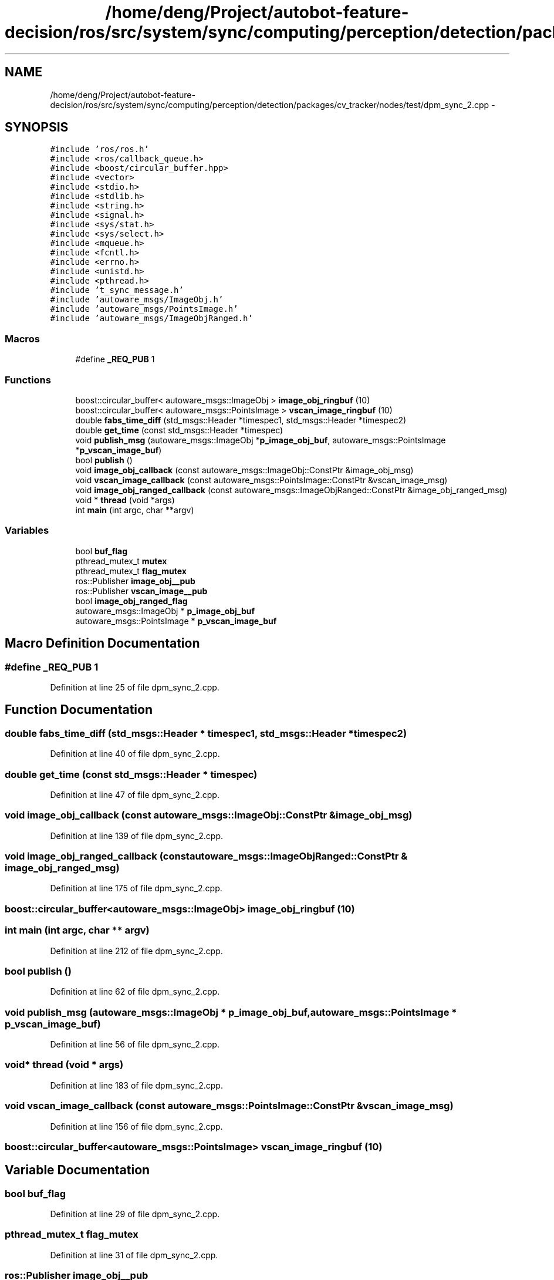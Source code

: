 .TH "/home/deng/Project/autobot-feature-decision/ros/src/system/sync/computing/perception/detection/packages/cv_tracker/nodes/test/dpm_sync_2.cpp" 3 "Fri May 22 2020" "Autoware_Doxygen" \" -*- nroff -*-
.ad l
.nh
.SH NAME
/home/deng/Project/autobot-feature-decision/ros/src/system/sync/computing/perception/detection/packages/cv_tracker/nodes/test/dpm_sync_2.cpp \- 
.SH SYNOPSIS
.br
.PP
\fC#include 'ros/ros\&.h'\fP
.br
\fC#include <ros/callback_queue\&.h>\fP
.br
\fC#include <boost/circular_buffer\&.hpp>\fP
.br
\fC#include <vector>\fP
.br
\fC#include <stdio\&.h>\fP
.br
\fC#include <stdlib\&.h>\fP
.br
\fC#include <string\&.h>\fP
.br
\fC#include <signal\&.h>\fP
.br
\fC#include <sys/stat\&.h>\fP
.br
\fC#include <sys/select\&.h>\fP
.br
\fC#include <mqueue\&.h>\fP
.br
\fC#include <fcntl\&.h>\fP
.br
\fC#include <errno\&.h>\fP
.br
\fC#include <unistd\&.h>\fP
.br
\fC#include <pthread\&.h>\fP
.br
\fC#include 't_sync_message\&.h'\fP
.br
\fC#include 'autoware_msgs/ImageObj\&.h'\fP
.br
\fC#include 'autoware_msgs/PointsImage\&.h'\fP
.br
\fC#include 'autoware_msgs/ImageObjRanged\&.h'\fP
.br

.SS "Macros"

.in +1c
.ti -1c
.RI "#define \fB_REQ_PUB\fP   1"
.br
.in -1c
.SS "Functions"

.in +1c
.ti -1c
.RI "boost::circular_buffer< autoware_msgs::ImageObj > \fBimage_obj_ringbuf\fP (10)"
.br
.ti -1c
.RI "boost::circular_buffer< autoware_msgs::PointsImage > \fBvscan_image_ringbuf\fP (10)"
.br
.ti -1c
.RI "double \fBfabs_time_diff\fP (std_msgs::Header *timespec1, std_msgs::Header *timespec2)"
.br
.ti -1c
.RI "double \fBget_time\fP (const std_msgs::Header *timespec)"
.br
.ti -1c
.RI "void \fBpublish_msg\fP (autoware_msgs::ImageObj *\fBp_image_obj_buf\fP, autoware_msgs::PointsImage *\fBp_vscan_image_buf\fP)"
.br
.ti -1c
.RI "bool \fBpublish\fP ()"
.br
.ti -1c
.RI "void \fBimage_obj_callback\fP (const autoware_msgs::ImageObj::ConstPtr &image_obj_msg)"
.br
.ti -1c
.RI "void \fBvscan_image_callback\fP (const autoware_msgs::PointsImage::ConstPtr &vscan_image_msg)"
.br
.ti -1c
.RI "void \fBimage_obj_ranged_callback\fP (const autoware_msgs::ImageObjRanged::ConstPtr &image_obj_ranged_msg)"
.br
.ti -1c
.RI "void * \fBthread\fP (void *args)"
.br
.ti -1c
.RI "int \fBmain\fP (int argc, char **argv)"
.br
.in -1c
.SS "Variables"

.in +1c
.ti -1c
.RI "bool \fBbuf_flag\fP"
.br
.ti -1c
.RI "pthread_mutex_t \fBmutex\fP"
.br
.ti -1c
.RI "pthread_mutex_t \fBflag_mutex\fP"
.br
.ti -1c
.RI "ros::Publisher \fBimage_obj__pub\fP"
.br
.ti -1c
.RI "ros::Publisher \fBvscan_image__pub\fP"
.br
.ti -1c
.RI "bool \fBimage_obj_ranged_flag\fP"
.br
.ti -1c
.RI "autoware_msgs::ImageObj * \fBp_image_obj_buf\fP"
.br
.ti -1c
.RI "autoware_msgs::PointsImage * \fBp_vscan_image_buf\fP"
.br
.in -1c
.SH "Macro Definition Documentation"
.PP 
.SS "#define _REQ_PUB   1"

.PP
Definition at line 25 of file dpm_sync_2\&.cpp\&.
.SH "Function Documentation"
.PP 
.SS "double fabs_time_diff (std_msgs::Header * timespec1, std_msgs::Header * timespec2)"

.PP
Definition at line 40 of file dpm_sync_2\&.cpp\&.
.SS "double get_time (const std_msgs::Header * timespec)"

.PP
Definition at line 47 of file dpm_sync_2\&.cpp\&.
.SS "void image_obj_callback (const autoware_msgs::ImageObj::ConstPtr & image_obj_msg)"

.PP
Definition at line 139 of file dpm_sync_2\&.cpp\&.
.SS "void image_obj_ranged_callback (const autoware_msgs::ImageObjRanged::ConstPtr & image_obj_ranged_msg)"

.PP
Definition at line 175 of file dpm_sync_2\&.cpp\&.
.SS "boost::circular_buffer<autoware_msgs::ImageObj> image_obj_ringbuf (10)"

.SS "int main (int argc, char ** argv)"

.PP
Definition at line 212 of file dpm_sync_2\&.cpp\&.
.SS "bool publish ()"

.PP
Definition at line 62 of file dpm_sync_2\&.cpp\&.
.SS "void publish_msg (autoware_msgs::ImageObj * p_image_obj_buf, autoware_msgs::PointsImage * p_vscan_image_buf)"

.PP
Definition at line 56 of file dpm_sync_2\&.cpp\&.
.SS "void* thread (void * args)"

.PP
Definition at line 183 of file dpm_sync_2\&.cpp\&.
.SS "void vscan_image_callback (const autoware_msgs::PointsImage::ConstPtr & vscan_image_msg)"

.PP
Definition at line 156 of file dpm_sync_2\&.cpp\&.
.SS "boost::circular_buffer<autoware_msgs::PointsImage> vscan_image_ringbuf (10)"

.SH "Variable Documentation"
.PP 
.SS "bool buf_flag"

.PP
Definition at line 29 of file dpm_sync_2\&.cpp\&.
.SS "pthread_mutex_t flag_mutex"

.PP
Definition at line 31 of file dpm_sync_2\&.cpp\&.
.SS "ros::Publisher image_obj__pub"

.PP
Definition at line 35 of file dpm_sync_2\&.cpp\&.
.SS "bool image_obj_ranged_flag"

.PP
Definition at line 37 of file dpm_sync_2\&.cpp\&.
.SS "pthread_mutex_t mutex"

.PP
Definition at line 30 of file dpm_sync_2\&.cpp\&.
.SS "autoware_msgs::ImageObj* p_image_obj_buf"

.PP
Definition at line 53 of file dpm_sync_2\&.cpp\&.
.SS "autoware_msgs::PointsImage* p_vscan_image_buf"

.PP
Definition at line 54 of file dpm_sync_2\&.cpp\&.
.SS "ros::Publisher vscan_image__pub"

.PP
Definition at line 36 of file dpm_sync_2\&.cpp\&.
.SH "Author"
.PP 
Generated automatically by Doxygen for Autoware_Doxygen from the source code\&.
